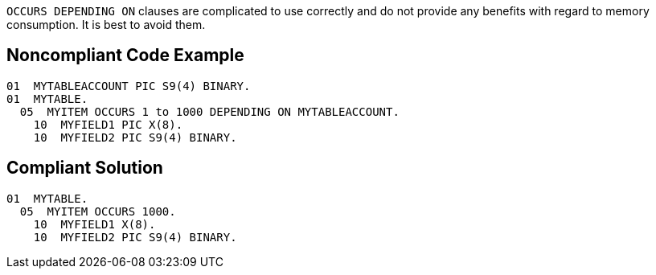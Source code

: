 ``++OCCURS DEPENDING ON++`` clauses are complicated to use correctly and do not provide any benefits with regard to memory consumption. It is best to avoid them.

== Noncompliant Code Example

----
01  MYTABLEACCOUNT PIC S9(4) BINARY.
01  MYTABLE.
  05  MYITEM OCCURS 1 to 1000 DEPENDING ON MYTABLEACCOUNT.
    10  MYFIELD1 PIC X(8).
    10  MYFIELD2 PIC S9(4) BINARY.
----

== Compliant Solution

----
01  MYTABLE.
  05  MYITEM OCCURS 1000.
    10  MYFIELD1 X(8).
    10  MYFIELD2 PIC S9(4) BINARY.
----
